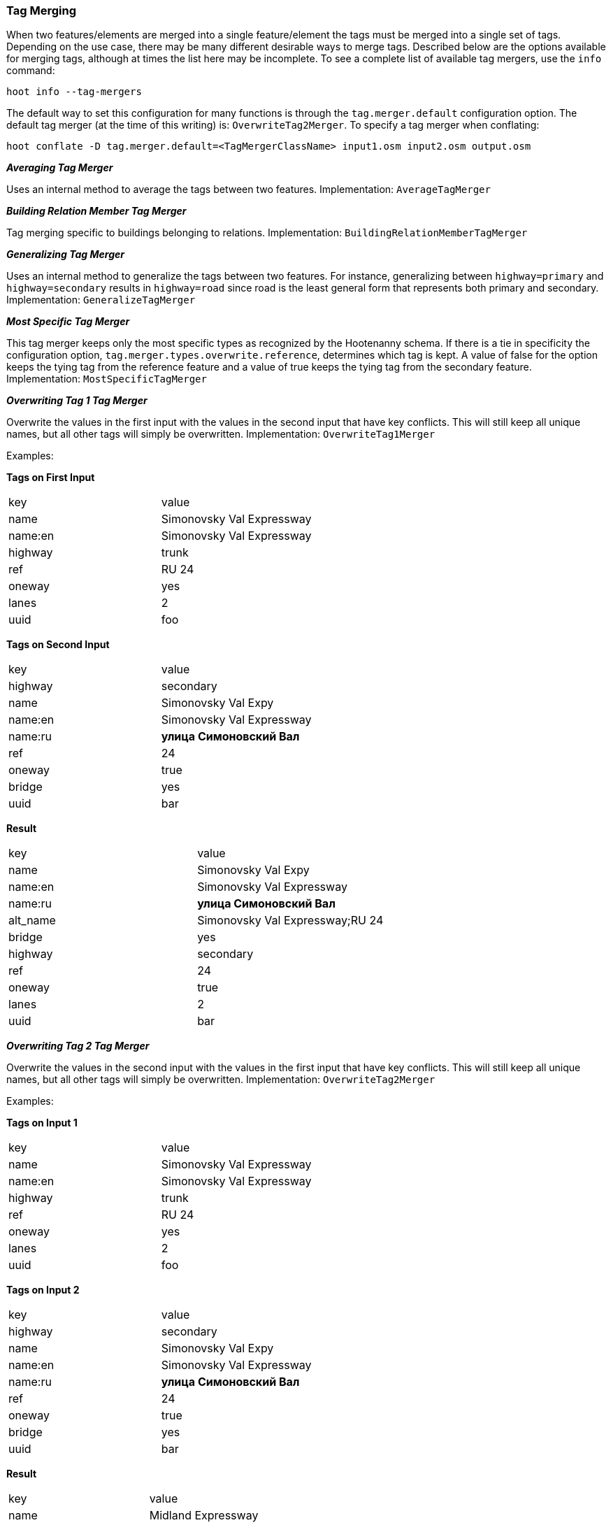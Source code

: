 
[[Tag-Merging-Configuration]]
=== Tag Merging

When two features/elements are merged into a single feature/element the tags must be merged into a single set of tags. Depending on the use case, there may be many different desirable ways to merge tags. Described below are the options available for merging tags, although at times the list here may be incomplete. To see a complete list of available tag mergers, use the `info` command:
-----
hoot info --tag-mergers
----- 

The default way to set this configuration for many functions is through the `tag.merger.default` configuration option. The default tag merger (at the time of this writing) is: `OverwriteTag2Merger`. To specify a tag merger when conflating:
-----
hoot conflate -D tag.merger.default=<TagMergerClassName> input1.osm input2.osm output.osm
-----

[[Average-Tags]]
*_Averaging Tag Merger_*

Uses an internal method to average the tags between two features. Implementation: `AverageTagMerger`

[[Building-Relation-Member-Tag-Merger]]
*_Building Relation Member Tag Merger_*

Tag merging specific to buildings belonging to relations. Implementation: `BuildingRelationMemberTagMerger`

[[Generalize-Tag-Merger]]
*_Generalizing Tag Merger_*

Uses an internal method to generalize the tags between two features. For instance, generalizing between `highway=primary` and `highway=secondary` results in `highway=road` since road is the least general form that represents both primary and secondary. Implementation: `GeneralizeTagMerger`

[[Most-Specific-Tag-Merger]]
*_Most Specific Tag Merger_*

This tag merger keeps only the most specific types as recognized by the Hootenanny schema. If there is a tie in specificity the configuration option, `tag.merger.types.overwrite.reference`, determines which tag is kept. A value of false for the option keeps the tying tag from the reference feature and a value of true keeps the tying tag from the secondary feature. Implementation: `MostSpecificTagMerger`

[[Overwrite-Tag-1]]
*_Overwriting Tag 1 Tag Merger_*

Overwrite the values in the first input with the values in the second input that have key conflicts. This will still keep all unique names, but all other tags will simply be overwritten. Implementation: `OverwriteTag1Merger`  

Examples:

*Tags on First Input*
|======
| key | value
| name | Simonovsky Val Expressway
| name:en | Simonovsky Val Expressway
| highway | trunk
| ref | RU 24
| oneway | yes
| lanes | 2
| uuid | foo
|======

*Tags on Second Input*
|======
| key | value
| highway | secondary
| name | Simonovsky Val Expy
| name:en | Simonovsky Val Expressway
| name:ru | *улица Симоновский Вал*
| ref | 24
| oneway | true
| bridge | yes
| uuid | bar
|======

*Result*
|======
| key | value
| name | Simonovsky Val Expy
| name:en | Simonovsky Val Expressway
| name:ru | *улица Симоновский Вал*
| alt_name | Simonovsky Val Expressway;RU 24
| bridge | yes
| highway | secondary
| ref | 24
| oneway | true
| lanes | 2
| uuid | bar
|======

[[Overwrite-Tag-2]]
*_Overwriting Tag 2 Tag Merger_*

Overwrite the values in the second input with the values in the first input that have key conflicts. This will still keep all unique names, but all other tags will simply be overwritten. Implementation: `OverwriteTag2Merger`

Examples:

*Tags on Input 1*
|======
| key | value
| name | Simonovsky Val Expressway
| name:en | Simonovsky Val Expressway
| highway | trunk
| ref | RU 24
| oneway | yes
| lanes | 2
| uuid | foo
|======

*Tags on Input 2*
|======
| key | value
| highway | secondary
| name | Simonovsky Val Expy
| name:en | Simonovsky Val Expressway
| name:ru | *улица Симоновский Вал*
| ref | 24
| oneway | true
| bridge | yes
| uuid | bar
|======

*Result*
|======
| key | value
| name | Midland Expressway
| name:en | Midland Expressway
| name:ru | *улица Симоновский Вал*
| alt_name | 24;Simonovsky Val Expy
| bridge | yes
| highway | trunk
| ref | RU 24
| oneway | yes
| lanes | 2
| uuid | foo
|======

[[Provenance-Aware-Overwrite-Tag-Merger]]
*_Provenance Aware Overwriting Tag Merger_*

This tag merger assumes features in different input files have their provenance tracked with a tag having the key `hoot:source`.
This tag merger will ensure that tag value is not overwritten for either feature being merged. Instead, the values from both
features are concatenated together. Implementation `ProvenanceAwareOverwriteTagMerger`.

[[Preserve-Types-Tag-Merger]]
*_Preserving Types Tag Merger_*

This tag merger preserves tags from both features and is simliar to `MostSpecificTagMerger`. In instances where two features have the same type tag key, the most specific type is chosen and the less specific type is stored in an `alt_types` field. The rule for keeping tags with a tying specificity is the same as used with `MostSpecificTagMerger`. Implementation: `PreserveTypesTagMerger`.

[[Replace-Tag-1-Tag-Merger]]
*_Replacing Tag 1 Tag Merger_*

This tag merger is similar to `OverWriteTag1Merger` but completely replaces tags in the first input with tags from the second input. Implementation: `ReplaceTag1Merger`

[[Replace-Tag-2-Tag-Merger]]
*_Replacing Tag 2 Tag Merger_*

This tag merger is similar to `OverWriteTag2Merger` but completely replaces tags in the second input with tags from the first input. Implementation: `ReplaceTag2Merger`

[[Selective-Overwrite-Tag-1-Tag-Merger]]
*_Selective Overwrite Tag 1 Tag Merger_*

This tag merger is similar to `OverWriteTag1Merger` but completely replaces tags in the first input 
with tags from the second input based on a set of selected tag keys only. The keys are controlled by 
the configuration option `selective.overwrite.tag.merger.keys`. Implementation: 
`SelectiveOverwriteTag1Merger`

[[Selective-Overwrite-Tag-2-Tag-Merger]]
*_Selective Overwrite Tag 2 Tag Merger_*

This tag merger is similar to `OverWriteTag2Merger` but completely replaces tags in the first input 
with tags from the second input based on a set of selected tag keys only. The keys are controlled by 
the configuration option `selective.overwrite.tag.merger.keys`. Implementation: 
`SelectiveOverwriteTag2Merger`


